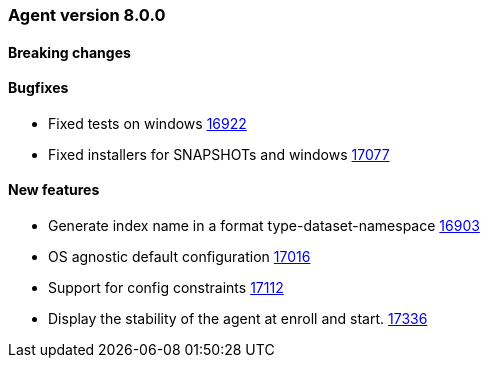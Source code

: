 // Use these for links to issue and pulls. Note issues and pulls redirect one to
// each other on Github, so don't worry too much on using the right prefix.
:issue: https://github.com/elastic/beats/issues/
:pull: https://github.com/elastic/beats/pull/


[[release-notes-8.0.0]]
=== Agent version 8.0.0


==== Breaking changes

==== Bugfixes

- Fixed tests on windows {pull}16922[16922]
- Fixed installers for SNAPSHOTs and windows {pull}17077[17077]

==== New features

- Generate index name in a format type-dataset-namespace {pull}16903[16903]
- OS agnostic default configuration {pull}17016[17016]
- Support for config constraints {pull}17112[17112]
- Display the stability of the agent at enroll and start.  {pull}17336[17336]
